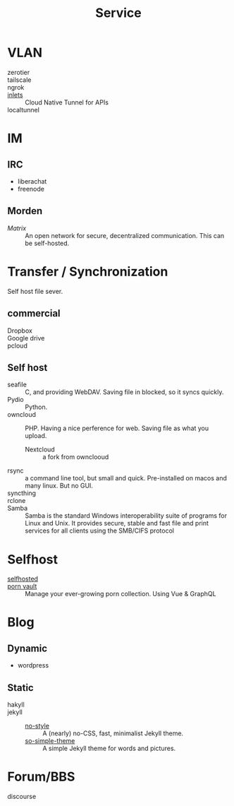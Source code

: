 :PROPERTIES:
:ID:       f18a0a56-bbec-420a-b264-64eff0dbe931
:END:
#+title: Service
* VLAN
  :PROPERTIES:
  :ID:       3123ec95-c2de-4ee9-9851-751e1957a07b
  :END:
  - zerotier ::
  - tailscale ::
  - ngrok ::
  - [[https://github.com/inlets/inlets][inlets]] :: Cloud Native Tunnel for APIs
  - localtunnel ::
* IM
  :PROPERTIES:
  :ID:       2a418fc2-672a-4cf8-a260-dc72826acefe
  :END:
** IRC
   :PROPERTIES:
   :ID:       1e434db2-954c-4dc6-afe8-4c8c9aa4a6e0
   :END:
   - liberachat
   - freenode
** Morden
   :PROPERTIES:
   :ID:       a7b34516-4294-474d-889f-9c8d5ec0957b
   :END:
   - [[matrix.org][Matrix]] :: An open network for secure, decentralized communication.  This can
     be self-hosted.

* Transfer / Synchronization
  :PROPERTIES:
  :ID:       fdb9ba2a-52ce-43df-b52b-2129574556a4
  :END:
  Self host file sever.

** commercial
   :PROPERTIES:
   :ID:       fc4f97f0-bb4a-4970-b74c-2cc7ffcaa7cf
   :END:
   - Dropbox ::
   - Google drive ::
   - pcloud ::

** Self host
   :PROPERTIES:
   :ID:       77b8c019-3d94-415b-af35-f84503dcd81a
   :END:
   - seafile :: C, and providing WebDAV. Saving file in blocked, so it syncs quickly.
   - Pydio :: Python.
   - owncloud :: PHP. Having a nice perference for web. Saving file as what you upload.
       - Nextcloud :: a fork from ownclooud
   - rsync :: a command line tool, but small and quick. Pre-installed on macos and many linux. But no GUI.
   - syncthing ::
   - rclone ::
   - Samba :: Samba is the standard Windows interoperability suite of programs for Linux and Unix. It provides secure, stable and fast file and print services for all clients using the SMB/CIFS protocol
* Selfhost
  :PROPERTIES:
  :ID:       6a798127-176b-44b1-8913-a865a9d223dc
  :END:
  - [[https://github.com/Kickball/awesome-selfhosted][selfhosted]] ::
  - [[https://github.com/porn-vault/porn-vault][porn vault]] ::  Manage your ever-growing porn collection. Using Vue & GraphQL
* Blog
  :PROPERTIES:
  :ID:       1f01268e-4eac-4551-a730-5d41311fdb70
  :END:
** Dynamic
   - wordpress
** Static
   - hakyll ::
   - jekyll ::
       - [[https://github.com/riggraz/no-style-please][no-style]] :: A (nearly) no-CSS, fast, minimalist Jekyll theme.
       - [[https://github.com/mmistakes/so-simple-theme][so-simple-theme]] :: A simple Jekyll theme for words and pictures.
* Forum/BBS
  - discourse ::

